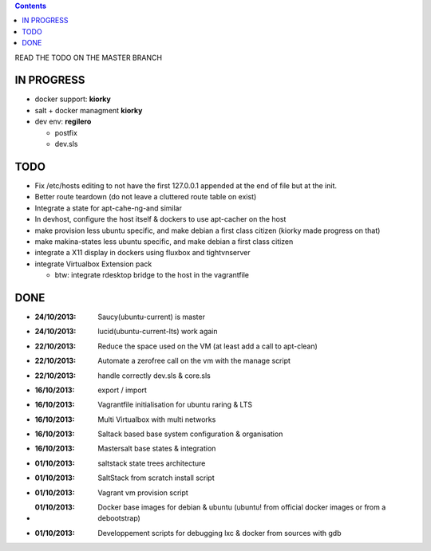 .. contents::
READ THE TODO ON THE MASTER BRANCH

IN PROGRESS
===========
* docker support: **kiorky**

* salt + docker managment **kiorky**

* dev env: **regilero**

  * postfix
  * dev.sls


TODO
====
* Fix /etc/hosts editing to not have the first 127.0.0.1 appended at the end of file but at the init.

* Better route teardown (do not leave a cluttered route table on exist)

* Integrate a state for apt-cahe-ng-and similar

* In devhost, configure the host itself & dockers to use apt-cacher on the host

* make provision less ubuntu specific, and make debian a first class citizen
  (kiorky made progress on that)

* make makina-states less ubuntu specific, and make debian a first class citizen

* integrate a X11 display in dockers using fluxbox and tightvnserver

* integrate Virtualbox Extension pack

  * btw: integrate rdesktop bridge to the host in the vagrantfile

DONE
====
* :24/10/2013: Saucy(ubuntu-current) is master
* :24/10/2013: lucid(ubuntu-current-lts) work again
* :22/10/2013: Reduce the space used on the VM (at least add a call to apt-clean)
* :22/10/2013: Automate a zerofree call on the vm with the manage script
* :22/10/2013: handle correctly dev.sls & core.sls
* :16/10/2013: export / import
* :16/10/2013: Vagrantfile initialisation for ubuntu raring & LTS
* :16/10/2013: Multi Virtualbox with multi networks
* :16/10/2013: Saltack based base system configuration & organisation
* :16/10/2013: Mastersalt base states & integration
* :01/10/2013: saltstack state trees architecture
* :01/10/2013: SaltStack from scratch install script
* :01/10/2013: Vagrant vm provision script
* :01/10/2013: Docker base images for debian & ubuntu (ubuntu! from official docker images or from a debootstrap)
* :01/10/2013: Developpement scripts for debugging lxc & docker from sources with gdb
